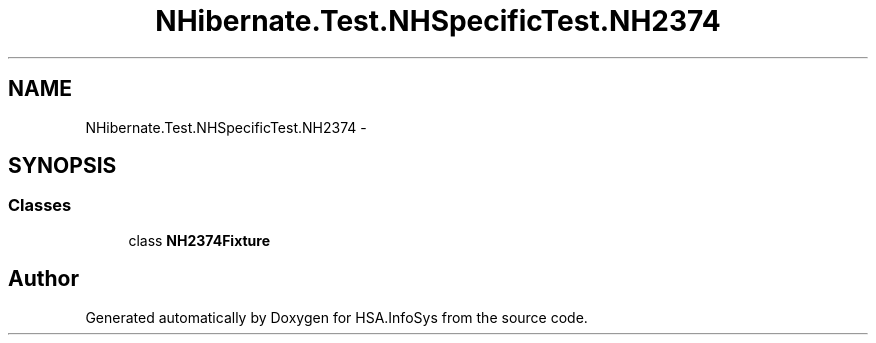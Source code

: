 .TH "NHibernate.Test.NHSpecificTest.NH2374" 3 "Fri Jul 5 2013" "Version 1.0" "HSA.InfoSys" \" -*- nroff -*-
.ad l
.nh
.SH NAME
NHibernate.Test.NHSpecificTest.NH2374 \- 
.SH SYNOPSIS
.br
.PP
.SS "Classes"

.in +1c
.ti -1c
.RI "class \fBNH2374Fixture\fP"
.br
.in -1c
.SH "Author"
.PP 
Generated automatically by Doxygen for HSA\&.InfoSys from the source code\&.
